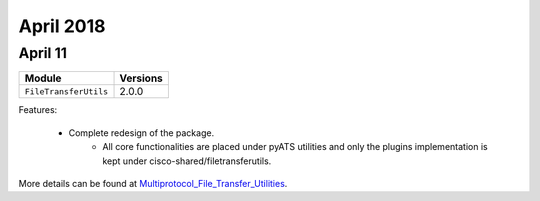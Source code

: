 April 2018
==========

April 11
--------

+-------------------------------+-------------------------------+
| Module                        | Versions                      |
+===============================+===============================+
| ``FileTransferUtils``         | 2.0.0                         |
+-------------------------------+-------------------------------+


Features:

 * Complete redesign of the package.
 	* All core functionalities are placed under pyATS utilities and only the
 	  plugins implementation is kept under cisco-shared/filetransferutils.

More details can be found at Multiprotocol_File_Transfer_Utilities_.

.. _Multiprotocol_File_Transfer_Utilities: http://wwwin-pyats.cisco.com/documentation/html/utilities/file_transfer_utilities.html